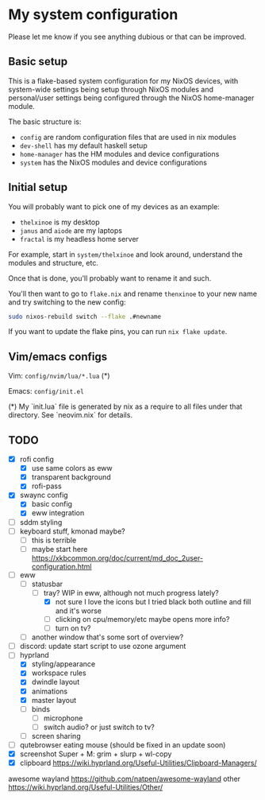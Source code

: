 * My system configuration

Please let me know if you see anything dubious or that can be improved.

** Basic setup

This is a flake-based system configuration for my NixOS devices, with
system-wide settings being setup through NixOS modules and
personal/user settings being configured through the NixOS home-manager
module.

The basic structure is:

- =config= are random configuration files that are used in nix modules
- =dev-shell= has my default haskell setup
- =home-manager= has the HM modules and device configurations
- =system= has the NixOS modules and device configurations

** Initial setup

You will probably want to pick one of my devices as an example:

- =thelxinoe= is my desktop
- =janus= and =aiode= are my laptops
- =fractal= is my headless home server

For example, start in =system/thelxinoe= and look around, understand
the modules and structure, etc.

Once that is done, you'll probably want to rename it and such.

You'll then want to go to =flake.nix= and rename =thenxinoe= to your
new name and try switching to the new config:

#+BEGIN_SRC bash
sudo nixos-rebuild switch --flake .#newname
#+END_SRC

If you want to update the flake pins, you can run =nix flake update=.

** Vim/emacs configs

Vim: =config/nvim/lua/*.lua= (*)

Emacs: =config/init.el=

(*) My `init.lua` file is generated by nix as a require to all files under that directory. See `neovim.nix` for details.

** TODO

- [X] rofi config
  - [X] use same colors as eww
  - [X] transparent background
  - [X] rofi-pass
- [X] swaync config
  - [X] basic config
  - [X] eww integration
- [ ] sddm styling
- [ ] keyboard stuff, kmonad maybe?
  - [ ] this is terrible
  - [ ] maybe start here https://xkbcommon.org/doc/current/md_doc_2user-configuration.html
- [-] eww
  - [-] statusbar
    - [-] tray? WIP in eww, although not much progress lately?
      - [X] not sure I love the icons but I tried black both outline and fill and it's worse
      - [ ] clicking on cpu/memory/etc maybe opens more info?
      - [ ] turn on tv?
  - [ ] another window that's some sort of overview?
- [ ] discord: update start script to use ozone argument
- [-] hyprland
  - [X] styling/appearance
  - [X] workspace rules
  - [X] dwindle layout
  - [X] animations
  - [X] master layout
  - [ ] binds
    - [ ] microphone
    - [ ] switch audio? or just switch to tv?
  - [ ] screen sharing
- [ ] qutebrowser eating mouse (should be fixed in an update soon)
- [X] screenshot Super + M: grim + slurp + wl-copy
- [X] clipboard https://wiki.hyprland.org/Useful-Utilities/Clipboard-Managers/


awesome wayland https://github.com/natpen/awesome-wayland
other https://wiki.hyprland.org/Useful-Utilities/Other/
